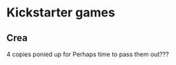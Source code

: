 #+LAST_MOBILE_CHANGE: 2013-02-08 07:21:24
* Kickstarter games 
** Crea
    4 copies ponied up for
    Perhaps time to pass them out???
